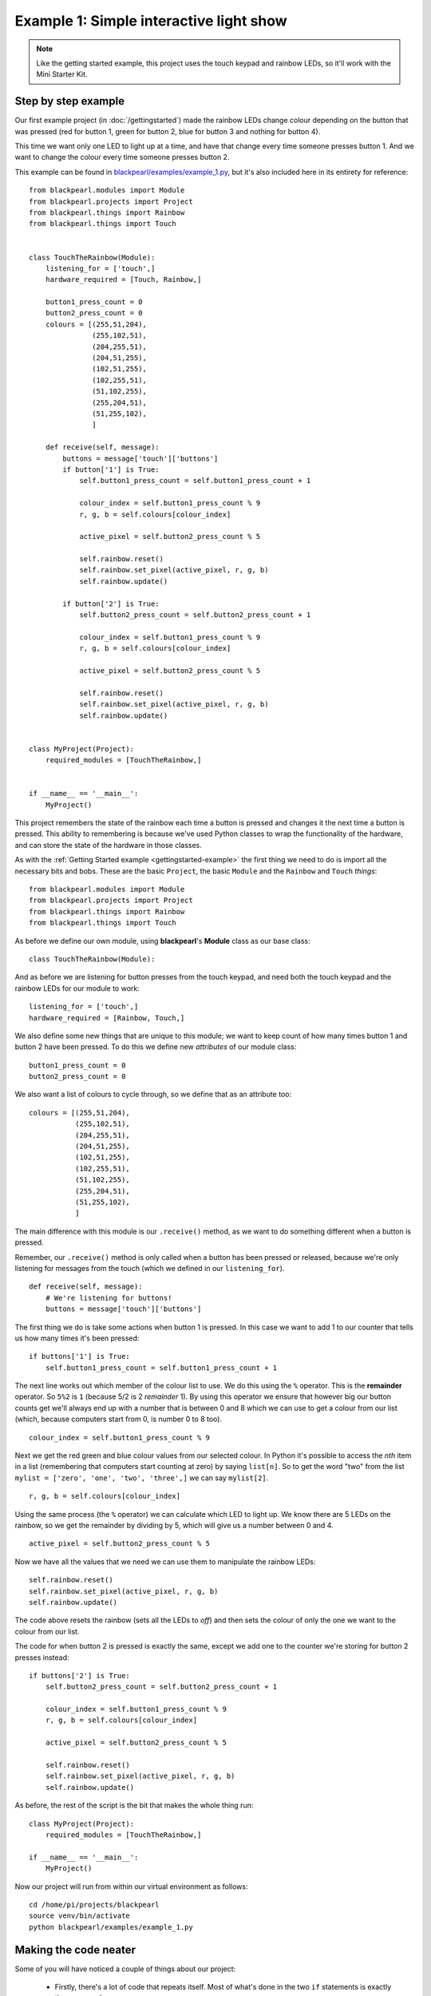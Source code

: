 .. _example-lightshow:
    
Example 1: Simple interactive light show
========================================

.. note:: Like the getting started example, this project uses the touch keypad
          and rainbow LEDs, so it'll work with the Mini Starter Kit.

Step by step example
--------------------

Our first example project (in :doc:`/gettingstarted`) made the rainbow LEDs
change colour depending on the button that was pressed (red for button 1, green
for button 2, blue for button 3 and nothing for button 4).

This time we want only one LED to light up at a time, and have that change 
every time someone presses button 1. And we want to change the colour every time
someone presses button 2.

This example can be found in
`blackpearl/examples/example_1.py
<https://github.com/offmessage/blackpearl/blob/master/blackpearl/examples/example_1.py>`_,
but it's also included here in its entirety for reference::

  from blackpearl.modules import Module
  from blackpearl.projects import Project
  from blackpearl.things import Rainbow
  from blackpearl.things import Touch
  
  
  class TouchTheRainbow(Module):
      listening_for = ['touch',]
      hardware_required = [Touch, Rainbow,]
    
      button1_press_count = 0
      button2_press_count = 0
      colours = [(255,51,204),
                 (255,102,51),
                 (204,255,51),
                 (204,51,255),
                 (102,51,255),
                 (102,255,51),
                 (51,102,255),
                 (255,204,51),
                 (51,255,102),
                 ]
    
      def receive(self, message):
          buttons = message['touch']['buttons']
          if button['1'] is True:
              self.button1_press_count = self.button1_press_count + 1
              
              colour_index = self.button1_press_count % 9
              r, g, b = self.colours[colour_index]
              
              active_pixel = self.button2_press_count % 5
              
              self.rainbow.reset()
              self.rainbow.set_pixel(active_pixel, r, g, b)
              self.rainbow.update()
              
          if button['2'] is True:
              self.button2_press_count = self.button2_press_count + 1
              
              colour_index = self.button1_press_count % 9
              r, g, b = self.colours[colour_index]
              
              active_pixel = self.button2_press_count % 5
              
              self.rainbow.reset()
              self.rainbow.set_pixel(active_pixel, r, g, b)
              self.rainbow.update()
  
  
  class MyProject(Project):
      required_modules = [TouchTheRainbow,]
      
      
  if __name__ == '__main__':
      MyProject()
  
This project remembers the state of the rainbow each time a button is pressed
and changes it the next time a button is pressed. This ability to remembering
is because we've used Python classes to wrap the functionality of the hardware,
and can store the state of the hardware in those classes.

As with the :ref:`Getting Started example <gettingstarted-example>` the first
thing we need to do is import all the necessary bits and bobs. These are the
basic ``Project``, the basic ``Module`` and the ``Rainbow`` and ``Touch``
*things*::

  from blackpearl.modules import Module
  from blackpearl.projects import Project
  from blackpearl.things import Rainbow
  from blackpearl.things import Touch

As before we define our own module, using **blackpearl**'s **Module** class as
our base class::

  class TouchTheRainbow(Module):
  
And as before we are listening for button presses from the touch keypad, and
need both the touch keypad and the rainbow LEDs for our module to work::

      listening_for = ['touch',]
      hardware_required = [Rainbow, Touch,]

We also define some new things that are unique to this module; we want to keep
count of how many times button 1 and button 2 have been pressed. To do this
we define new *attributes* of our module class::
  
      button1_press_count = 0
      button2_press_count = 0
  
We also want a list of colours to cycle through, so we define that as an
attribute too::
  
      colours = [(255,51,204),
                 (255,102,51),
                 (204,255,51),
                 (204,51,255),
                 (102,51,255),
                 (102,255,51),
                 (51,102,255),
                 (255,204,51),
                 (51,255,102),
                 ]
  
The main difference with this module is our ``.receive()`` method, as we want
to do something different when a button is pressed. 

Remember, our ``.receive()`` method is only called when a button has been
pressed or released, because we're only listening for messages from the touch
(which we defined in our ``listening_for``).

::

      def receive(self, message):
          # We're listening for buttons!
          buttons = message['touch']['buttons']
  
The first thing we do is take some actions when button 1 is pressed. In this
case we want to add 1 to our counter that tells us how many times it's been
pressed::

          if buttons['1'] is True:
              self.button1_press_count = self.button1_press_count + 1
  
The next line works out which member of the colour list to use. We do this
using the ``%`` operator. This is the **remainder** operator. So ``5%2`` is
``1`` (because 5/2 is 2 *remainder* 1). By using this operator we ensure that
however big our button counts get we'll always end up with a number that is
between 0 and 8 which we can use to get a colour from our list (which, because
computers start from 0, is number 0 to 8 too).

::
  
              colour_index = self.button1_press_count % 9
  
Next we get the red green and blue colour values from our selected colour.
In Python it's possible to access the *nth* item in a list (remembering that
computers start counting at zero) by saying ``list[n]``. So to get the word
"two" from the list ``mylist = ['zero', 'one', 'two', 'three',]`` we can say
``mylist[2]``.

::

              r, g, b = self.colours[colour_index]
              
Using the same process (the ``%`` operator) we can calculate which LED to light
up. We know there are 5 LEDs on the rainbow, so we get the remainder by
dividing by 5, which will give us a number between 0 and 4.

::

              active_pixel = self.button2_press_count % 5
  
Now we have all the values that we need we can use them to manipulate the
rainbow LEDs::
  
              self.rainbow.reset()
              self.rainbow.set_pixel(active_pixel, r, g, b)
              self.rainbow.update()
  
The code above resets the rainbow (sets all the LEDs to *off*) and then sets
the colour of only the one we want to the colour from our list.

The code for when button 2 is pressed is exactly the same, except we add one
to the counter we're storing for button 2 presses instead::
  
          if buttons['2'] is True:
              self.button2_press_count = self.button2_press_count + 1
              
              colour_index = self.button1_press_count % 9
              r, g, b = self.colours[colour_index]
              
              active_pixel = self.button2_press_count % 5
              
              self.rainbow.reset()
              self.rainbow.set_pixel(active_pixel, r, g, b)
              self.rainbow.update()
  
As before, the rest of the script is the bit that makes the whole thing run::

  class MyProject(Project):
      required_modules = [TouchTheRainbow,]
  
  if __name__ == '__main__':
      MyProject()
  
Now our project will run from within our virtual environment as follows::

  cd /home/pi/projects/blackpearl
  source venv/bin/activate
  python blackpearl/examples/example_1.py
  
Making the code neater
----------------------

Some of you will have noticed a couple of things about our project:

 * Firstly, there's a lot of code that repeats itself. Most of what's done in
   the two ``if`` statements is exactly the same, and 
 * Secondly, nothing happens until we press a button, which means that the
   first LED to light up is the second one, not the first
   
Let's address the first thing. We can break the repeated code out into
it's own method, so that if we want to change it we only have to change it
in one place, and we know that if it works for one it will work for the other.

We do this by defining a new method (which I've called ``.update_rainbow()``)
that has all the repeated code in::
  
      def update_rainbow(self):
        colour_index = self.button1_press_count % len(self.colours)
        r, g, b = self.colours[colour_index]
        
        active_pixel = self.button2_press_count % 5
        
        self.rainbow.reset()
        self.rainbow.set_pixel(active_pixel, r, g, b)
        self.rainbow.update()
        
You can also see that instead of doing ``% 9`` to get the ``colour_index`` I've
changed it to be ``len(self.colours)``. This means that if you change the number
of colours in the ``self.colours`` list the calculation will always work
(because the Python ``len()`` function returns the length of a list).

Now our button press code can be much simpler::
  
      def receive(self, message):
        buttons = message['touch']['buttons']
        if buttons['1'] is True:
            self.button1_press_count += 1
            self.update_rainbow()
        if buttons['2'] is True:
            self.button2_press_count += 1
            self.update_rainbow()

(In Python ``foo += 1`` is a shortcut for ``foo = foo + 1``).

We can address the second point because modules define a method called
``.setup()`` that is called when a new instance of the module is created. We can
use this to get the first LED lit up with the first colour by calling our new
``.update_rainbow()`` method from the ``.setup()`` method::
  
      def setup(self):
        self.update_rainbow()

This code works exactly the same way as the example at the top, but is much 
neater and addresses both of our points (plus a couple of others along the
way)::
  
  from blackpearl.modules import Module
  from blackpearl.projects import Project
  from blackpearl.things import Rainbow
  from blackpearl.things import Touch
  
  
  class TouchTheRainbow(Module):
      listening_for = ['touch',]
      hardware_required = [Touch, Rainbow,]
      
      button1_press_count = 0
      button2_press_count = 0
      colours = [(255,51,204),
                 (255,102,51),
                 (204,255,51),
                 (204,51,255),
                 (102,51,255),
                 (102,255,51),
                 (51,102,255),
                 (255,204,51),
                 (51,255,102),
                 ]
      
      def update_rainbow(self):
          colour_index = self.button1_press_count % len(self.colours)
          r, g, b = self.colours[colour_index]
          
          active_pixel = self.button2_press_count % 5
          
          self.rainbow.reset()
          self.rainbow.set_pixel(active_pixel, r, g, b)
          self.rainbow.update()
          
      def receive(self, message):
          buttons = message['touch']['buttons']
          if buttons['1'] is True:
              self.button1_press_count += 1
              self.update_rainbow()
          if buttons['2'] is True:
              self.button2_press_count += 1
              self.update_rainbow()
  
      def setup(self):
          self.update_rainbow()
          
  
  class MyProject(Project):
      required_modules = [TouchTheRainbow,]
      
      
  if __name__ == '__main__':
      MyProject()

This updated, neater, example can be found in
`blackpearl/examples/example_1_2.py
<https://github.com/offmessage/blackpearl/blob/master/blackpearl/examples/example_1_2.py>`_,
